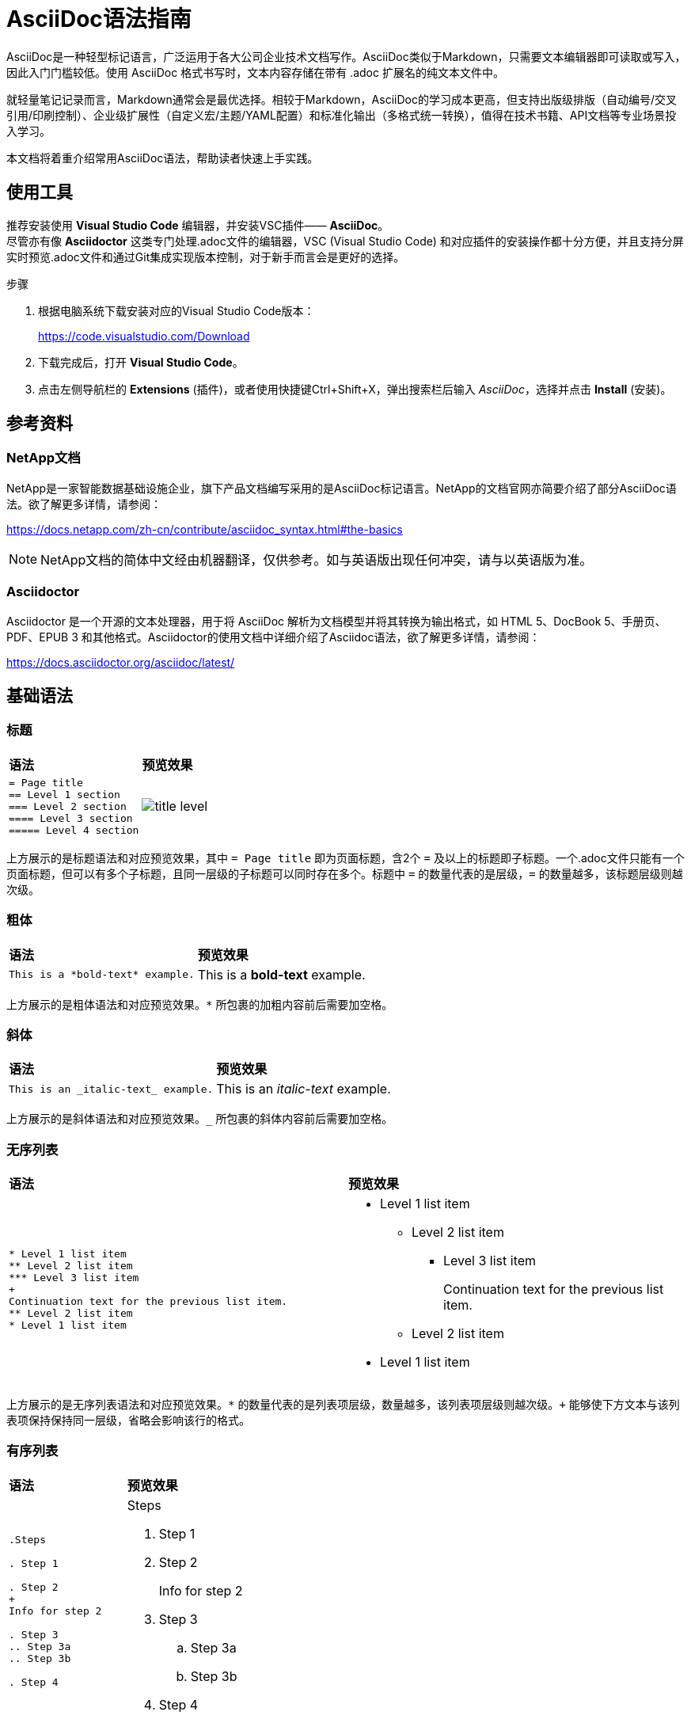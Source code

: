 = AsciiDoc语法指南
:experimental:
:icons: font
:imagesdir: ../media

[.lead]
AsciiDoc是一种轻型标记语言，广泛运用于各大公司企业技术文档写作。AsciiDoc类似于Markdown，只需要文本编辑器即可读取或写入，因此入门门槛较低。使用 AsciiDoc 格式书写时，文本内容存储在带有 .adoc 扩展名的纯文本文件中。

就轻量笔记记录而言，Markdown通常会是最优选择。相较于Markdown，AsciiDoc的学习成本更高，但‌支持出版级排版‌（自动编号/交叉引用/印刷控制）、‌企业级扩展性‌（自定义宏/主题/YAML配置）和‌标准化输出‌（多格式统一转换），值得在技术书籍、API文档等专业场景投入学习。

本文档将着重介绍常用AsciiDoc语法，帮助读者快速上手实践。


== 使用工具

推荐安装使用 *Visual Studio Code* 编辑器，并安装VSC插件—— *AsciiDoc*。  + 
尽管亦有像 *Asciidoctor* 这类专门处理.adoc文件的编辑器，VSC (Visual Studio Code) 和对应插件的安装操作都十分方便，并且支持分屏实时预览.adoc文件和通过Git集成实现版本控制，对于新手而言会是更好的选择。

.步骤
. 根据电脑系统下载安装对应的Visual Studio Code版本：
+
https://code.visualstudio.com/Download
. 下载完成后，打开 *Visual Studio Code*。
. 点击左侧导航栏的 *Extensions* (插件)，或者使用快捷键Ctrl+Shift+X，弹出搜索栏后输入 _AsciiDoc_，选择并点击 *Install* (安装)。


== 参考资料

=== NetApp文档
NetApp是一家智能数据基础设施企业，旗下产品文档编写采用的是AsciiDoc标记语言。NetApp的文档官网亦简要介绍了部分AsciiDoc语法。欲了解更多详情，请参阅：

https://docs.netapp.com/zh-cn/contribute/asciidoc_syntax.html#the-basics

NOTE: NetApp文档的简体中文经由机器翻译，仅供参考。如与英语版出现任何冲突，请与以英语版为准。

=== Asciidoctor

Asciidoctor 是一个开源的文本处理器，用于将 AsciiDoc 解析为文档模型并将其转换为输出格式，如 HTML 5、DocBook 5、手册页、PDF、EPUB 3 和其他格式。Asciidoctor的使用文档中详细介绍了Asciidoc语法，欲了解更多详情，请参阅：

https://docs.asciidoctor.org/asciidoc/latest/


== 基础语法

=== 标题

|===
|*语法* | *预览效果*
a|
----
= Page title
== Level 1 section
=== Level 2 section
==== Level 3 section
===== Level 4 section
----
a|
image::../media/title_level.png[]
|===

上方展示的是标题语法和对应预览效果，其中 `= Page title` 即为页面标题，含2个 `=` 及以上的标题即子标题。一个.adoc文件只能有一个页面标题，但可以有多个子标题，且同一层级的子标题可以同时存在多个。标题中 `=` 的数量代表的是层级，`=` 的数量越多，该标题层级则越次级。

=== 粗体

|===
|*语法* | *预览效果*
a|
----
This is a *bold-text* example.
----
a|
This is a *bold-text* example.
|===

上方展示的是粗体语法和对应预览效果。`*` 所包裹的加粗内容前后需要加空格。

=== 斜体

|===
|*语法* | *预览效果*
a|
----
This is an _italic-text_ example.
----
a|
This is an _italic-text_ example.
|===

上方展示的是斜体语法和对应预览效果。`_` 所包裹的斜体内容前后需要加空格。

=== 无序列表

|===
|*语法* | *预览效果*
a|
----
* Level 1 list item
** Level 2 list item
*** Level 3 list item
+
Continuation text for the previous list item.
** Level 2 list item
* Level 1 list item
----
a|
* Level 1 list item
** Level 2 list item
*** Level 3 list item
+
Continuation text for the previous list item.
** Level 2 list item
* Level 1 list item
|===

上方展示的是无序列表语法和对应预览效果。`*` 的数量代表的是列表项层级，数量越多，该列表项层级则越次级。`+` 能够使下方文本与该列表项保持保持同一层级，省略会影响该行的格式。

=== 有序列表

|===
|*语法* | *预览效果*
a|
----
.Steps

. Step 1

. Step 2
+
Info for step 2

. Step 3
.. Step 3a
.. Step 3b

. Step 4
----
a|
.Steps

. Step 1

. Step 2
+
Info for step 2

. Step 3
.. Step 3a
.. Step 3b


. Step 4
|===

上方展示的是有序列表语法和对应预览效果。`.` 的数量代表的是列表项层级，数量越多，该列表项层级则越次级。`+` 能够使下方文本与该列表项保持保持同一层级，省略会影响该行的格式。

NOTE: 注意 `.Steps` 和 `. Step 1` 的预览区别。`.` 后直接跟随文本呈现的是斜体小标题，`.` 后空格再跟随文本呈现的是有序列表项。

=== 注释/提示/警告

|===
|*语法* | *预览效果*
a|
----
NOTE: text

TIP: text

CAUTION: text
----
a|
NOTE: text

TIP: text

CAUTION: text
|===

上方展示的是注释/提示/警告语法和对应预览效果。

NOTE: 注释：其中包括读者可能需要了解的额外信息。

TIP: 提示：提示可提供有用的信息，帮助用户执行某项操作或了解某项操作。

CAUTION: 警告：警告会建议读者小心操作。在极少数情况下使用此功能。